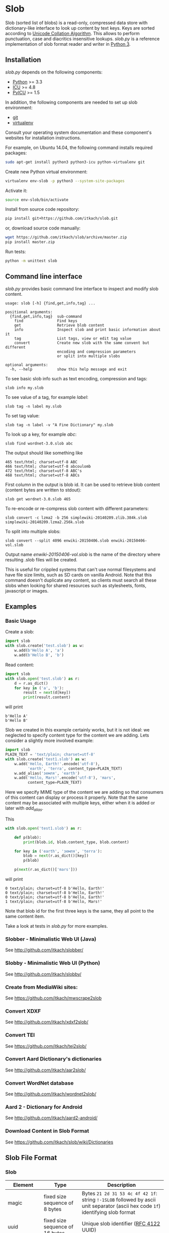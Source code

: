 * Slob
  Slob (sorted list of blobs) is a read-only, compressed data store
  with dictionary-like interface to look up content by text keys. Keys
  are sorted according to [[http://www.unicode.org/reports/tr10/][Unicode Collation Algorithm]]. This allows to
  perform punctuation, case and diacritics insensitive
  lookups. /slob.py/ is a reference implementation of slob format
  reader and writer in [[http://python.org][Python 3]].

** Installation

   /slob.py/ depends on the following components:

   - [[http://python.org][Python]] >= 3.3
   - [[http://icu-project.org][ICU]] >= 4.8
   - [[https://pypi.python.org/pypi/PyICU][PyICU]] >= 1.5

   In addition, the following components are needed to set up
   slob environment:

   - [[http://git-scm.com/][git]]
   - [[https://virtualenv.pypa.io/][virtualenv]]

   Consult your operating system documentation and these component's
   websites for installation instructions.

   For example, on Ubuntu 14.04, the following command installs
   required packages:

   #+BEGIN_SRC sh
   sudo apt-get install python3 python3-icu python-virtualenv git
   #+END_SRC

   Create new Python virtual environment:

   #+BEGIN_SRC sh
   virtualenv env-slob -p python3 --system-site-packages
   #+END_SRC

   Activate it:

   #+BEGIN_SRC sh
   source env-slob/bin/activate
   #+END_SRC

   Install from source code repository:

   #+BEGIN_SRC sh
   pip install git+https://github.com/itkach/slob.git
   #+END_SRC

   or, download source code manually:

   #+BEGIN_SRC sh
   wget https://github.com/itkach/slob/archive/master.zip
   pip install master.zip
   #+END_SRC

   Run tests:

   #+BEGIN_SRC sh
   python -m unittest slob
   #+END_SRC

** Command line interface

   /slob.py/ provides basic command line interface to inspect
   and modify slob content.

   #+BEGIN_SRC
   usage: slob [-h] {find,get,info,tag} ...

   positional arguments:
     {find,get,info,tag}  sub-command
       find               Find keys
       get                Retrieve blob content
       info               Inspect slob and print basic information about it
       tag                List tags, view or edit tag value
       convert            Create new slob with the same convent but different
                          encoding and compression parameters
                          or split into multiple slobs

   optional arguments:
     -h, --help           show this help message and exit
   #+END_SRC

   To see basic slob info such as text encoding, compression and tags:
   #+BEGIN_SRC
   slob info my.slob
   #+END_SRC

   To see value of a tag, for example /label/:
   #+BEGIN_SRC
   slob tag -n label my.slob
   #+END_SRC

   To set tag value:
   #+BEGIN_SRC
   slob tag -n label -v "A Fine Dictionary" my.slob
   #+END_SRC

   To look up a key, for example /abc/:
   #+BEGIN_SRC
   slob find wordnet-3.0.slob abc
   #+END_SRC

   The output should like something like
   #+BEGIN_SRC
   465 text/html; charset=utf-8 ABC
   466 text/html; charset=utf-8 abcoulomb
   472 text/html; charset=utf-8 ABC's
   468 text/html; charset=utf-8 ABCs
   #+END_SRC

   First column in the output is blob id. It can be used to retrieve
   blob content (content bytes are written to stdout):
   #+BEGIN_SRC
   slob get wordnet-3.0.slob 465
   #+END_SRC

   To re-encode or re-compress slob content with different
   parameters:
   #+BEGIN_SRC
   slob convert -c lzma2 -b 256 simplewiki-20140209.zlib.384k.slob simplewiki-20140209.lzma2.256k.slob
   #+END_SRC

   To split into multiple slobs:

   #+BEGIN_SRC
   slob convert --split 4096 enwiki-20150406.slob enwiki-20150406-vol.slob
   #+END_SRC

   Output name /enwiki-20150406-vol.slob/ is the name of the
   directory where resulting .slob files will be created.

   This is useful for crippled systems that can't use normal
   filesystems and have file size limits, such as SD cards on
   vanilla Android. Note that this command doesn't duplicate any
   content, so clients must search all these slobs when looking for
   shared resources such as stylesheets, fonts, javascript or
   images.


** Examples

*** Basic Usage

    Create a slob:

    #+BEGIN_SRC python
      import slob
      with slob.create('test.slob') as w:
          w.add(b'Hello A', 'a')
          w.add(b'Hello B', 'b')
    #+END_SRC

    Read content:

    #+BEGIN_SRC python
      import slob
      with slob.open('test.slob') as r:
          d = r.as_dict()
          for key in ('a', 'b'):
              result = next(d[key])
              print(result.content)

    #+END_SRC

    will print

    #+BEGIN_SRC
b'Hello A'
b'Hello B'
    #+END_SRC


    Slob we created in this example certainly works, but it is not
    ideal: we neglected to specify content type for the content we
    are adding. Lets consider a slightly more involved example:

    #+BEGIN_SRC python
      import slob
      PLAIN_TEXT = 'text/plain; charset=utf-8'
      with slob.create('test1.slob') as w:
          w.add('Hello, Earth!'.encode('utf-8'),
                'earth', 'terra', content_type=PLAIN_TEXT)
          w.add_alias('земля', 'earth')
          w.add('Hello, Mars!'.encode('utf-8'), 'mars',
                content_type=PLAIN_TEXT)
    #+END_SRC

    Here we specify MIME type of the content we are adding so that
    consumers of this content can display or process it
    properly. Note that the same content may be associated with
    multiple keys, either when it is added or later with /add_alias/.

    This

    #+BEGIN_SRC python
      with slob.open('test1.slob') as r:

          def p(blob):
              print(blob.id, blob.content_type, blob.content)

          for key in ('earth', 'земля', 'terra'):
              blob = next(r.as_dict()[key])
              p(blob)

          p(next(r.as_dict()['mars']))

    #+END_SRC

    will print

    #+BEGIN_SRC
0 text/plain; charset=utf-8 b'Hello, Earth!'
0 text/plain; charset=utf-8 b'Hello, Earth!'
0 text/plain; charset=utf-8 b'Hello, Earth!'
1 text/plain; charset=utf-8 b'Hello, Mars!'
    #+END_SRC

    Note that blob id for the first three keys is the same, they all
    point to the same content item.

    Take a look at tests in /slob.py/ for more examples.


*** Slobber - Minimalistic Web UI (Java)

    See http://github.com/itkach/slobber/


*** Slobby - Minimalistic Web UI (Python)

    See http://github.com/itkach/slobby/

*** Create from MediaWiki sites:

    See https://github.com/itkach/mwscrape2slob

*** Convert XDXF

    See http://github.com/itkach/xdxf2slob/

*** Convert TEI
    See https://github.com/itkach/tei2slob/

*** Convert Aard Dictionary's dictionaries

    See http://github.com/itkach/aar2slob/

*** Convert WordNet database

    See http://github.com/itkach/wordnet2slob/

*** Aard 2 - Dictionary for Android

    See http://github.com/itkach/aard2-android/

*** Download Content in Slob Format

    See https://github.com/itkach/slob/wiki/Dictionaries


** Slob File Format

*** Slob

| Element       | Type                                 | Description                                                                                                                                                                        |
|---------------+--------------------------------------+------------------------------------------------------------------------------------------------------------------------------------------------------------------------------------|
| magic         | fixed size sequence of 8 bytes       | Bytes ~21 2d 31 53 4c 4f 42 1f~: string ~!-1SLOB~ followed by ascii unit separator (ascii hex code ~1f~) identifying slob format                                                   |
|---------------+--------------------------------------+------------------------------------------------------------------------------------------------------------------------------------------------------------------------------------|
| uuid          | fixed size sequence of 16 bytes      | Unique slob identifier ([[https://tools.ietf.org/html/rfc4122][RFC 4122]] UUID)                                                                                                                                             |
|---------------+--------------------------------------+------------------------------------------------------------------------------------------------------------------------------------------------------------------------------------|
| encoding      | tiny text (utf8)                     | Name of text encoding used for all other text elements: tag names and values, content types, keys, fragments                                                                       |
|---------------+--------------------------------------+------------------------------------------------------------------------------------------------------------------------------------------------------------------------------------|
| compression   | tiny text                            | Name of compression algorithm used to compress storage bins.                                                                                                                       |
|               |                                      | slob.py understands following names: /bz2/, /zlib/ which correspond to Python module names, and /lzma2/ which refers to raw lzma2 compression with LZMA2 filter (this is default). |
|               |                                      | Empty value means bins are not compressed.                                                                                                                                         |
|---------------+--------------------------------------+------------------------------------------------------------------------------------------------------------------------------------------------------------------------------------|
| tags          | char-sized sequence of tags          | Tags are text key-value pairs that may provide additional information about slob or its data.                                                                                      |
|---------------+--------------------------------------+------------------------------------------------------------------------------------------------------------------------------------------------------------------------------------|
| content types | char-sized sequence of content types | MIME content types. Content items refer to content types by id.                                                                                                                    |
|               |                                      | Content type id is 0-based position of content type in this sequence.                                                                                                              |
|---------------+--------------------------------------+------------------------------------------------------------------------------------------------------------------------------------------------------------------------------------|
| blob count    | int                                  | Number of content items stored in the slob                                                                                                                                         |
|---------------+--------------------------------------+------------------------------------------------------------------------------------------------------------------------------------------------------------------------------------|
| store offset  | long                                 | File position at which store data begins                                                                                                                                           |
|---------------+--------------------------------------+------------------------------------------------------------------------------------------------------------------------------------------------------------------------------------|
| size          | long                                 | Total file byte size (or sum of all files if slob is split into multiple files)                                                                                                    |
|---------------+--------------------------------------+------------------------------------------------------------------------------------------------------------------------------------------------------------------------------------|
| refs          | list of long-positioned refs         | References to content                                                                                                                                                              |
|---------------+--------------------------------------+------------------------------------------------------------------------------------------------------------------------------------------------------------------------------------|
| store         | list of long-positioned store items  | Store item contains number of items stored, content type id for each item and storage bin with each item's content                                                                 |



*** tiny text

    char-sized sequence of encoded text bytes


*** text

    short-sized sequence of encoded text bytes


*** large byte string

    int-sized sequence of bytes

*** /size type/-sized sequence of /items/

     | Element | Type                      |
     |---------+---------------------------|
     | count   | /size type/               |
     | items   | sequence of /count/ items |


*** tag

     | Element | Type                        |
     |---------+-----------------------------|
     | name    | tiny text                   |
     | value   | tiny text padded to maximum |
     |         | length with null bytes      |

     Tag values are tiny text of length 255, starting with encoded
     text bytes followed by null bytes. This allowes modifying tag
     values without having to recompile the whole slob. Null bytes
     must be stripped before decoding value text.

*** content type

    text


*** ref

     | Element    | Type      | Description                                           |
     |------------+-----------+-------------------------------------------------------|
     | key        | text      | Text key associated with content                      |
     | bin index  | int       | Index of compressed bin containing content            |
     | item index | short     | Index of content item inside uncompressed bin         |
     | fragment   | tiny text | Text identifier of a specific location inside content |


*** store item
     | Element          | Type                                                    | Description                                       |
     |------------------+---------------------------------------------------------+---------------------------------------------------|
     | content type ids | int-sized sequence of bytes                             | Each byte is a char representing content type id. |
     | storage bin      | list of int-positioned large byte strings without count | Content                                           |

Storage bin doesn't include leading int that would represent item
count - item count equals the length of content type ids. Items in the
storage bin are large byte strings - actual content bytes.

*** list of /position type/-positioned /items/

     | Element   | Type                                                        | Description                                                                                         |
     |-----------+-------------------------------------------------------------+-----------------------------------------------------------------------------------------------------|
     | positions | int-sized sequence of item offsets of type /position type/. | Item offset specifies position in file where item data starts, relative to the end of position data |
     | items     | sequence of /items/                                         |                                                                                                     |

*** char
    unsigned char (1 byte)

*** short
    big endian unsigned short (2 bytes)

*** int
    big endian unsigned int (4 bytes)

*** long
    big endian unsigned long long (8 bytes)


** Design Considerations

   Slob format design is influenced by [[http://aarddict.org/][Aard Dictionary]]'s aard and [[http://openzim.org/][ZIM]]
   file formats. Similar to Aard Dictionary, it allows to perform
   non-exact lookups based on UCA's notion of collation
   strength. Similar to ZIM, it groups and compresses multiple
   content items to achieve high compression ratio and can combine
   several physical files into one logical container. Both aard and
   ZIM contain vestigial elements of predecessor formats as well
   as elements specific to a particular use case (such as
   implementing offline Wikipedia content access). Slob aims to
   provide a minimal framework to allow building such applications
   while remaining a simple, generic, read-only data store.

*** No Format Version
    Slob header doesn't contain explicit file format version
    number. Any incompatible changes after the format is finalized
    will be introduced in a new file format which will get its own
    identifying magic bytes.

*** No Content Checksum
    Unlike aard and ZIM file formats, slob doesn't contain
    content checksum. File integrity can be easily verified by
    employing standard tools to calculate content hash. Inclusion of
    pre-calculated hash into the file itself prevents using most
    standard tools and puts burden of implementing hash calculation
    on every slob reader implementation.
